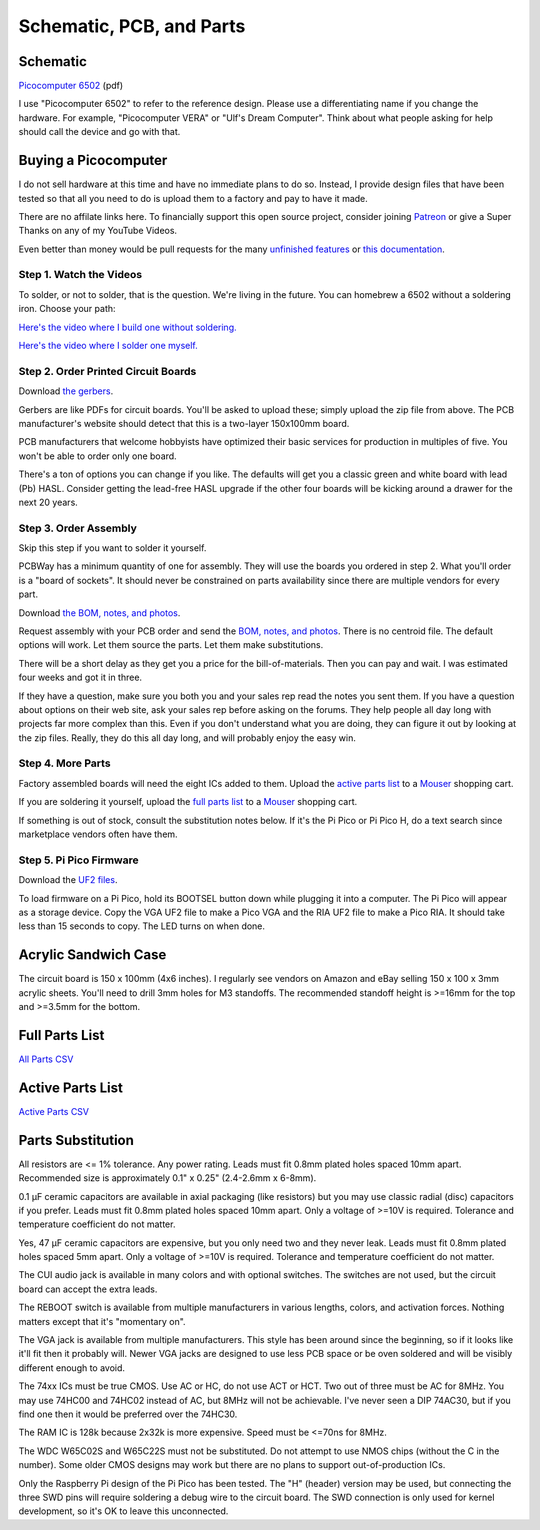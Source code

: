 Schematic, PCB, and Parts
#########################

Schematic
---------

`Picocomputer 6502 <_static/2023-06-07-rp6502.pdf>`_ (pdf)

I use "Picocomputer 6502" to refer to the reference design. Please use a differentiating name if you change the hardware. For example, "Picocomputer VERA" or "Ulf's Dream Computer". Think about what people asking for help should call the device and go with that.

Buying a Picocomputer
---------------------

I do not sell hardware at this time and have no immediate plans to do so. Instead, I provide design files that have been tested so that all you need to do is upload them to a factory and pay to have it made.

There are no affilate links here. To financially support this open source project, consider joining `Patreon <https://www.patreon.com/rumbledethumps>`_ or give a Super Thanks on any of my YouTube Videos.

Even better than money would be pull requests for the many `unfinished features <https://github.com/picocomputer/rp6502/issues>`_ or `this documentation <https://github.com/picocomputer/picocomputer.github.io>`_.

Step 1. Watch the Videos
========================

To solder, or not to solder, that is the question. We're living in the future. You can homebrew a 6502 without a soldering iron. Choose your path:

`Here's the video where I build one without soldering. <https://youtu.be/4CjouKoCMUw>`_

`Here's the video where I solder one myself. <https://youtu.be/bwgLXEQdq20>`_

Step 2. Order Printed Circuit Boards
====================================

Download `the gerbers <_static/rp6502-reva-gerbers.zip>`_.

Gerbers are like PDFs for circuit boards. You'll be asked to upload these; simply upload the zip file from above. The PCB manufacturer's website should detect that this is a two-layer 150x100mm board.

PCB manufacturers that welcome hobbyists have optimized their basic services for production in multiples of five. You won't be able to order only one board.

There's a ton of options you can change if you like. The defaults will get you a classic green and white board with lead (Pb) HASL. Consider getting the lead-free HASL upgrade if the other four boards will be kicking around a drawer for the next 20 years.

Step 3. Order Assembly
======================

Skip this step if you want to solder it yourself.

PCBWay has a minimum quantity of one for assembly. They will use the boards you ordered in step 2. What you'll order is a "board of sockets". It should never be constrained on parts availability since there are multiple vendors for every part.

Download `the BOM, notes, and photos <_static/rp6502-reva-assembly.zip>`_.

Request assembly with your PCB order and send the `BOM, notes, and photos <_static/rp6502-reva-assembly.zip>`_. There is no centroid file. The default options will work. Let them source the parts. Let them make substitutions.

There will be a short delay as they get you a price for the bill-of-materials. Then you can pay and wait. I was estimated four weeks and got it in three.

If they have a question, make sure you both you and your sales rep read the notes you sent them. If you have a question about options on their web site, ask your sales rep before asking on the forums. They help people all day long with projects far more complex than this. Even if you don't understand what you are doing, they can figure it out by looking at the zip files. Really, they do this all day long, and will probably enjoy the easy win.

Step 4. More Parts
==================

Factory assembled boards will need the eight ICs added to them. Upload the `active parts list <_static/rp6502-reva-active.csv>`_ to a `Mouser <https://mouser.com>`_ shopping cart.

If you are soldering it yourself, upload the `full parts list <_static/rp6502-reva-full.csv>`_ to a `Mouser <https://mouser.com>`_ shopping cart.

If something is out of stock, consult the substitution notes below. If it's the Pi Pico or Pi Pico H, do a text search since marketplace vendors often have them.

Step 5. Pi Pico Firmware
=========================

Download the `UF2 files  <https://github.com/picocomputer/rp6502/releases>`_.

To load firmware on a Pi Pico, hold its BOOTSEL button down while plugging it into a computer. The Pi Pico will appear as a storage device. Copy the VGA UF2 file to make a Pico VGA and the RIA UF2 file to make a Pico RIA. It should take less than 15 seconds to copy. The LED turns on when done.

Acrylic Sandwich Case
---------------------

The circuit board is 150 x 100mm (4x6 inches). I regularly see vendors on Amazon and eBay selling 150 x 100 x 3mm acrylic sheets. You'll need to drill 3mm holes for M3 standoffs. The recommended standoff height is >=16mm for the top and >=3.5mm for the bottom.

Full Parts List
---------------

`All Parts CSV <_static/rp6502-reva-full.csv>`_

.. csv-table::
   :file: _static/rp6502-reva-full.csv
   :header-rows: 1


Active Parts List
-----------------

`Active Parts CSV <_static/rp6502-reva-active.csv>`_

.. csv-table::
   :file: _static/rp6502-reva-active.csv
   :header-rows: 1


Parts Substitution
------------------

All resistors are <= 1% tolerance. Any power rating. Leads must fit 0.8mm plated holes spaced 10mm apart. Recommended size is approximately 0.1" x 0.25" (2.4-2.6mm x 6-8mm).

0.1 μF ceramic capacitors are available in axial packaging (like resistors) but you may use classic radial (disc) capacitors if you prefer. Leads must fit 0.8mm plated holes spaced 10mm apart. Only a voltage of >=10V is required. Tolerance and temperature coefficient do not matter.

Yes, 47 μF ceramic capacitors are expensive, but you only need two and they never leak. Leads must fit 0.8mm plated holes spaced 5mm apart. Only a voltage of \>=10V is required. Tolerance and temperature coefficient do not matter.

The CUI audio jack is available in many colors and with optional switches. The switches are not used, but the circuit board can accept the extra leads.

The REBOOT switch is available from multiple manufacturers in various lengths, colors, and activation forces. Nothing matters except that it's "momentary on".

The VGA jack is available from multiple manufacturers. This style has been around since the beginning, so if it looks like it'll fit then it probably will. Newer VGA jacks are designed to use less PCB space or be oven soldered and will be visibly different enough to avoid.

The 74xx ICs must be true CMOS. Use AC or HC, do not use ACT or HCT. Two out of three must be AC for 8MHz. You may use 74HC00 and 74HC02 instead of AC, but 8MHz will not be achievable. I've never seen a DIP 74AC30, but if you find one then it would be preferred over the 74HC30.

The RAM IC is 128k because 2x32k is more expensive. Speed must be \<=70ns for 8MHz.

The WDC W65C02S and W65C22S must not be substituted. Do not attempt to use NMOS chips (without the C in the number). Some older CMOS designs may work but there are no plans to support out-of-production ICs.

Only the Raspberry Pi design of the Pi Pico has been tested. The "H" (header) version may be used, but connecting the three SWD pins will require soldering a debug wire to the circuit board. The SWD connection is only used for kernel development, so it's OK to leave this unconnected.
